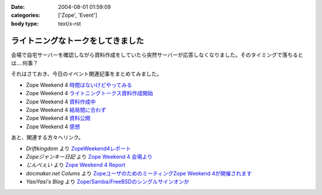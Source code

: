 :date: 2004-08-01 01:59:09
:categories: ['Zope', 'Event']
:body type: text/x-rst

==================================
ライトニングなトークをしてきました
==================================

会場で自宅サーバーを確認しながら資料作成をしていたら突然サーバーが応答しなくなりました。そのタイミングで落ちるとは‥‥何事？

それはさておき、今日のイベント関連記事をまとめてみました。

- Zope Weekend 4 時間はないけどやってみる_
- Zope Weekend 4 ライトニングトークス資料作成開始_
- Zope Weekend 4 資料作成中_
- Zope Weekend 4 結局間に合わず_
- Zope Weekend 4 資料公開_
- Zope Weekend 4 感想_

.. _時間はないけどやってみる: ../42
.. _ライトニングトークス資料作成開始: ../46
.. _資料作成中: ../47
.. _結局間に合わず: ../48
.. _資料公開: ../50
.. _感想: ../51

あと、関連する方々へリンク。

- *Driftkingdom* より `ZopeWeekend4レポート`_
- *Zopeジャンキー日記* より `Zope Weekend 4 会場より`_
- *じんべぇい* より `Zope Weekend 4 Report`_
- *docmaker.net Colums* より `ZopeユーザのためのミーティングZope Weekend 4が開催されます`_
- *YasiYasi's Blog* より `Zope/Samba/FreeBSDのシングルサインオンか`_

.. _`ZopeWeekend4レポート`: http://drikin.com/blogentry.2004-07-31.4273518183
.. _`Zope Weekend 4 会場より`: http://mojix.org/2004/07/31/131426
.. _`Zope Weekend 4 Report`: http://jinbey.com:8080/blog/195
.. _`ZopeユーザのためのミーティングZope Weekend 4が開催されます`: http://columns.office-server.co.jp/localcolumlist.cgi?mode=detail&amp;id=2004073010200580
.. _`Zope/Samba/FreeBSDのシングルサインオンか`: http://yasi.minidns.net/blog/64



.. :extend type: text/plain
.. :extend:
